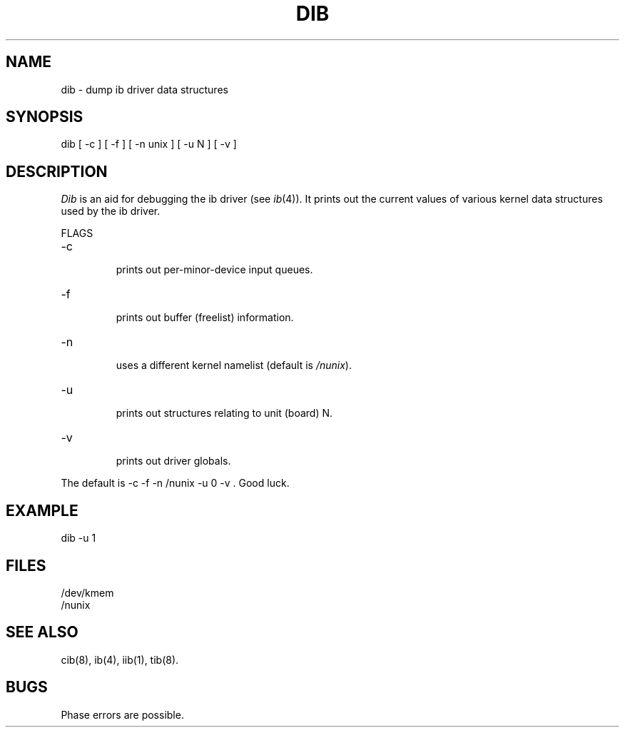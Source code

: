 .TH DIB 8
.SH NAME
dib \- dump ib driver data structures
.SH SYNOPSIS
dib [ -c ] [ -f ] [ -n unix ] [ -u N ] [ -v ]
.SH DESCRIPTION
.I Dib
is an aid for debugging the ib driver
(see
.IR ib (4)).
It prints out the current values of various
kernel data structures used by the ib driver.
.PP
FLAGS
.br
.IP -c
.br
prints out per-minor-device input queues.
.IP -f
.br
prints out buffer (freelist) information.
.IP -n unix
.br
uses a different kernel namelist
(default is
.IR /nunix ).
.IP -u N
.br
prints out structures relating to unit (board) N.
.IP -v
.br
prints out driver globals.
.PP
The default is
-c -f -n /nunix -u 0 -v .
Good luck.
.SH EXAMPLE
.nf
dib -u 1
.br
.fi
.SH FILES
/dev/kmem
.br
/nunix
.SH "SEE ALSO"
cib(8), ib(4), iib(1), tib(8).
.SH BUGS
Phase errors are possible.
